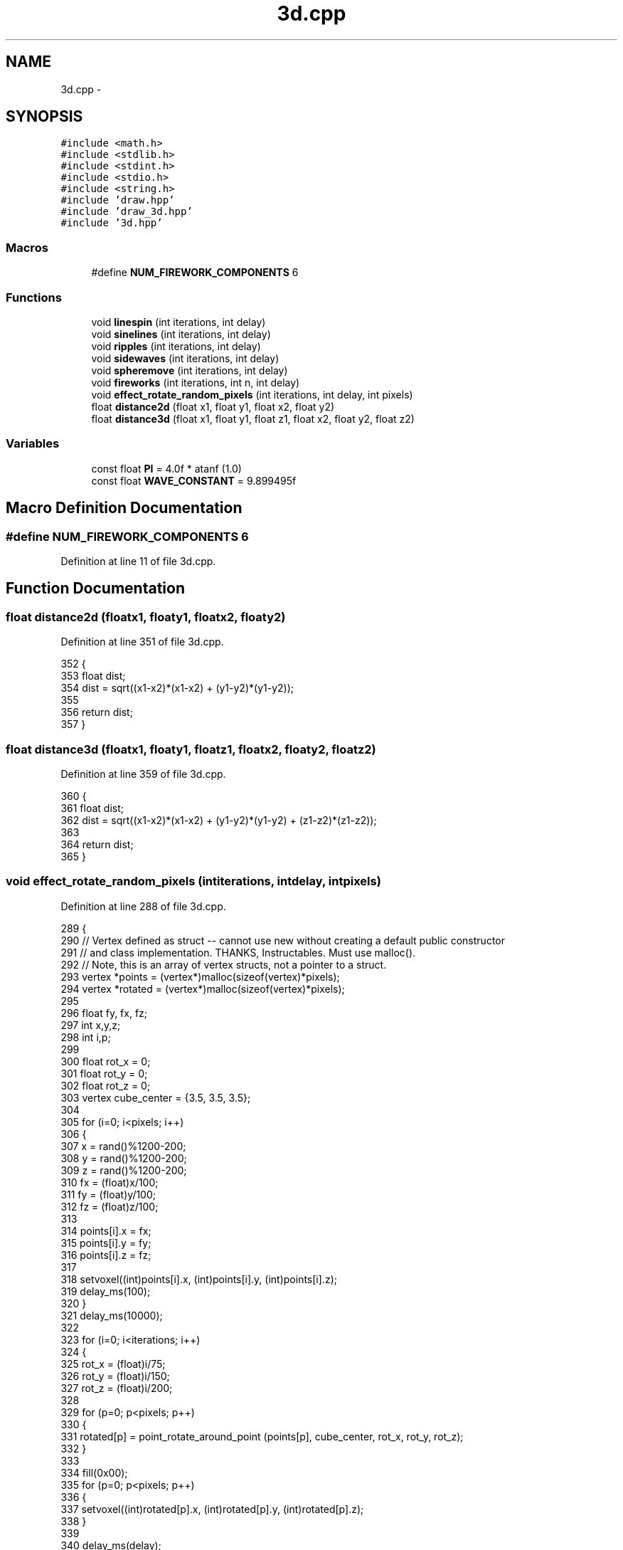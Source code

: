 .TH "3d.cpp" 3 "Thu May 7 2015" "Version 1.0" "ECE590CubeController" \" -*- nroff -*-
.ad l
.nh
.SH NAME
3d.cpp \- 
.SH SYNOPSIS
.br
.PP
\fC#include <math\&.h>\fP
.br
\fC#include <stdlib\&.h>\fP
.br
\fC#include <stdint\&.h>\fP
.br
\fC#include <stdio\&.h>\fP
.br
\fC#include <string\&.h>\fP
.br
\fC#include 'draw\&.hpp'\fP
.br
\fC#include 'draw_3d\&.hpp'\fP
.br
\fC#include '3d\&.hpp'\fP
.br

.SS "Macros"

.in +1c
.ti -1c
.RI "#define \fBNUM_FIREWORK_COMPONENTS\fP   6"
.br
.in -1c
.SS "Functions"

.in +1c
.ti -1c
.RI "void \fBlinespin\fP (int iterations, int delay)"
.br
.ti -1c
.RI "void \fBsinelines\fP (int iterations, int delay)"
.br
.ti -1c
.RI "void \fBripples\fP (int iterations, int delay)"
.br
.ti -1c
.RI "void \fBsidewaves\fP (int iterations, int delay)"
.br
.ti -1c
.RI "void \fBspheremove\fP (int iterations, int delay)"
.br
.ti -1c
.RI "void \fBfireworks\fP (int iterations, int n, int delay)"
.br
.ti -1c
.RI "void \fBeffect_rotate_random_pixels\fP (int iterations, int delay, int pixels)"
.br
.ti -1c
.RI "float \fBdistance2d\fP (float x1, float y1, float x2, float y2)"
.br
.ti -1c
.RI "float \fBdistance3d\fP (float x1, float y1, float z1, float x2, float y2, float z2)"
.br
.in -1c
.SS "Variables"

.in +1c
.ti -1c
.RI "const float \fBPI\fP = 4\&.0f * atanf (1\&.0)"
.br
.ti -1c
.RI "const float \fBWAVE_CONSTANT\fP = 9\&.899495f"
.br
.in -1c
.SH "Macro Definition Documentation"
.PP 
.SS "#define NUM_FIREWORK_COMPONENTS   6"

.PP
Definition at line 11 of file 3d\&.cpp\&.
.SH "Function Documentation"
.PP 
.SS "float distance2d (floatx1, floaty1, floatx2, floaty2)"

.PP
Definition at line 351 of file 3d\&.cpp\&.
.PP
.nf
352 { 
353     float dist;
354     dist = sqrt((x1-x2)*(x1-x2) + (y1-y2)*(y1-y2));
355 
356     return dist;
357 }
.fi
.SS "float distance3d (floatx1, floaty1, floatz1, floatx2, floaty2, floatz2)"

.PP
Definition at line 359 of file 3d\&.cpp\&.
.PP
.nf
360 {    
361     float dist;
362     dist = sqrt((x1-x2)*(x1-x2) + (y1-y2)*(y1-y2) + (z1-z2)*(z1-z2));
363 
364     return dist;
365 }
.fi
.SS "void effect_rotate_random_pixels (intiterations, intdelay, intpixels)"

.PP
Definition at line 288 of file 3d\&.cpp\&.
.PP
.nf
289 {
290     // Vertex defined as struct -- cannot use new without creating a default public constructor
291     // and class implementation\&. THANKS, Instructables\&. Must use malloc()\&. 
292     // Note, this is an array of vertex structs, not a pointer to a struct\&. 
293     vertex *points = (vertex*)malloc(sizeof(vertex)*pixels);
294     vertex *rotated = (vertex*)malloc(sizeof(vertex)*pixels);
295 
296     float fy, fx, fz;
297     int x,y,z;
298     int i,p;
299 
300     float rot_x = 0;
301     float rot_y = 0;
302     float rot_z = 0;
303     vertex cube_center = {3\&.5, 3\&.5, 3\&.5};
304 
305     for (i=0; i<pixels; i++)
306     {
307         x = rand()%1200-200;    
308         y = rand()%1200-200;    
309         z = rand()%1200-200;
310         fx = (float)x/100;
311         fy = (float)y/100;
312         fz = (float)z/100;
313 
314         points[i]\&.x = fx;
315         points[i]\&.y = fy;
316         points[i]\&.z = fz;
317 
318         setvoxel((int)points[i]\&.x, (int)points[i]\&.y, (int)points[i]\&.z);
319         delay_ms(100);
320     }
321     delay_ms(10000);
322 
323     for (i=0; i<iterations; i++)
324     {
325         rot_x = (float)i/75;
326         rot_y = (float)i/150;
327         rot_z = (float)i/200;
328 
329         for (p=0; p<pixels; p++)
330         {
331             rotated[p] = point_rotate_around_point (points[p], cube_center, rot_x, rot_y, rot_z);
332         }
333 
334         fill(0x00);
335         for (p=0; p<pixels; p++)
336         {
337             setvoxel((int)rotated[p]\&.x, (int)rotated[p]\&.y, (int)rotated[p]\&.z);
338         }
339 
340         delay_ms(delay);
341     }
342 
343     // Free the memory for points[] and rotated[] appropriately\&.
344     free(points);
345     free(rotated);
346 
347     fill(0x00);
348 }
.fi
.SS "void fireworks (intiterations, intn, intdelay)"

.PP
Definition at line 197 of file 3d\&.cpp\&.
.PP
.nf
198 {
199     fill(0x00);
200 
201     int i,f,e;
202 
203     float origin_x = 3;
204     float origin_y = 3;
205     float origin_z = 3;
206 
207     int rand_y, rand_x, rand_z;
208 
209     float slowrate, gravity;
210 
211     // Particles and their position, x,y,z and their movement, dx, dy, dz
212     // Compiler warns that it needs a constant expression for declaration of 2D arrays on stack\&. 
213     // Changing to dynamic allocation instead:
214     float **particles = new float*[n];
215     for (i = 0; i < n; ++i)
216     {
217         particles[i] = new float[NUM_FIREWORK_COMPONENTS];
218     }
219 
220     for (i=0; i<iterations; i++)
221     {
222         origin_x = (float)(rand() % 4);
223         origin_y = (float)(rand() % 4);
224         origin_z = (float)(rand() % 2);
225         origin_z += (5\&.0f);
226         origin_x += (2\&.0f);
227         origin_y += (2\&.0f);
228 
229         // shoot a particle up in the air
230         for (e=0;e<origin_z;e++)
231         {
232             setvoxel((int)origin_x, (int)origin_y, e);
233             delay_ms(600+(500*e));
234             fill(0x00);
235         }
236 
237         // Fill particle array
238         for (f=0; f<n; f++)
239         {
240             // Position
241             particles[f][0] = origin_x;
242             particles[f][1] = origin_y;
243             particles[f][2] = origin_z;
244             
245             rand_x = rand()%200;
246             rand_y = rand()%200;
247             rand_z = rand()%200;
248 
249             // Movement
250             particles[f][3] = 1-(float)rand_x/100; // dx
251             particles[f][4] = 1-(float)rand_y/100; // dy
252             particles[f][5] = 1-(float)rand_z/100; // dz
253         }
254 
255         // explode
256         for (e=0; e<25; e++)
257         {
258             slowrate = (1\&.0f) + (tanf((e+(0\&.1f))/20) * (10\&.0f));
259             gravity = tanf((e+(0\&.1f))/20) / (2\&.0f);
260 
261             for (f=0; f<n; f++)
262             {
263                 particles[f][0] += particles[f][3]/slowrate;
264                 particles[f][1] += particles[f][4]/slowrate;
265                 particles[f][2] += particles[f][5]/slowrate;
266                 particles[f][2] -= gravity;
267 
268                 setvoxel((int)particles[f][0], (int)particles[f][1], (int)particles[f][2]);
269 
270 
271             }
272 
273             delay_ms(delay);
274             fill(0x00);
275         }
276 
277     }
278 
279     // Clean-up resources allocated with malloc\&.
280     for (i = 0; i < n; ++i)
281     {
282         delete[] particles[i];
283     }
284     delete[] particles;
285 
286 }
.fi
.SS "void linespin (intiterations, intdelay)"

.PP
Definition at line 17 of file 3d\&.cpp\&.
.PP
.nf
18 {
19     float top_x, top_y, top_z, bot_x, bot_y, bot_z, sin_base;
20     float center_x, center_y;
21 
22     center_x = 4;
23     center_y = 4;
24 
25     int i, z;
26     for (i=0;i<iterations;i++)
27     {
28 
29         //printf("Sin base %f \n",sin_base);
30 
31         for (z = 0; z < 8; z++)
32         {
33 
34         sin_base = (float)i/50 + (float)z/(10+(7*sin((float)i/200)));
35 
36         top_x = center_x + sin(sin_base)*5;
37         top_y = center_x + cos(sin_base)*5;
38         //top_z = center_x + cos(sin_base/100)*2\&.5;
39 
40         bot_x = center_x + sin(sin_base+PI)*10;
41         bot_y = center_x + cos(sin_base+PI)*10;
42         //bot_z = 7-top_z;
43         
44         bot_z = (float)z;
45         top_z = (float)z;
46 
47         //setvoxel((int) top_x, (int) top_y, 7);
48         //setvoxel((int) bot_x, (int) bot_y, 0);
49 
50         //printf("P1: %i %i %i P2: %i %i %i \n", (int) top_x, (int) top_y, 7, (int) bot_x, (int) bot_y, 0);
51 
52         //line_3d((int) top_x, (int) top_y, (int) top_z, (int) bot_x, (int) bot_y, (int) bot_z);
53         line_3d((int) top_z, (int) top_x, (int) top_y, (int) bot_z, (int) bot_x, (int) bot_y);
54         }
55 
56         delay_ms(120);
57         fill(0x00);
58     }
59 
60 }
.fi
.SS "void ripples (intiterations, intdelay)"

.PP
Definition at line 93 of file 3d\&.cpp\&.
.PP
.nf
94 {
95     float distance, height, ripple_interval;
96     int x,y,i;
97 
98     fill(0x00);
99 
100     for (i=0;i<iterations;i++)
101     {
102         for (x=0;x<8;x++)
103         {
104             for (y=0;y<8;y++)
105             {
106                 distance = (distance2d(3\&.5, 3\&.5, (float)x, (float)y)/WAVE_CONSTANT)*(8\&.0f);
107                 //distance = distance2d(3\&.5,3\&.5,x,y);
108                 ripple_interval = (1\&.3f);
109                 height = 4+sin(distance/ripple_interval+(float) i/50)*(4\&.0f);
110 
111                 setvoxel(x,y,(int) height); 
112             }
113         }
114         delay_ms(delay);
115         fill(0x00);
116     }
117 }
.fi
.SS "void sidewaves (intiterations, intdelay)"

.PP
Definition at line 119 of file 3d\&.cpp\&.
.PP
.nf
120 {
121     float origin_x, origin_y, distance, height, ripple_interval;
122     int x,y,i;
123 
124     fill(0x00);
125 
126     for (i=0;i<iterations;i++)
127     {
128 
129         origin_x = 3\&.5f+sin((float)i/500)*(4\&.0f);
130         origin_y = 3\&.5f+cos((float)i/500)*(4\&.0f);
131         
132         for (x=0;x<8;x++)
133         {
134             for (y=0;y<8;y++)
135             {
136                 distance = (distance2d(origin_x, origin_y, (float)x, (float)y)/WAVE_CONSTANT)*(8\&.0f);
137                 ripple_interval =2;
138                 height = 4+sin((distance/ripple_interval)+(float) i/50)*(3\&.6f);
139 
140                 setvoxel(x,y,(int) height);
141                 setvoxel(x,y,(int) height);
142                     
143             }
144         }
145 
146         delay_ms(delay);
147         fill(0x00);
148     }
149 }
.fi
.SS "void sinelines (intiterations, intdelay)"

.PP
Definition at line 62 of file 3d\&.cpp\&.
.PP
.nf
63 {
64     int i,x;
65 
66     float left, right, sine_base, x_dividor,ripple_height;
67 
68     for (i=0; i<iterations; i++)
69     {
70         for (x=0; x<8 ;x++)
71         {
72             x_dividor = 2 + sin((float)i/100)+1;
73             ripple_height = 3 + (sin((float)i/200)+1)*6;
74 
75             sine_base = (float) (i/40) + (float) (x/x_dividor);
76 
77             left = (4\&.0f) + sin(sine_base)*ripple_height;
78             right = (4\&.0f) + cos(sine_base)*ripple_height;
79             right = (7\&.0f)-left;
80 
81             //printf("%i %i \n", (int) left, (int) right);
82 
83             line_3d(0-3, x, (int) left, 7+3, x, (int) right);
84             //line_3d((int) right, 7, x);
85         }
86     
87     delay_ms(delay);
88     fill(0x00);
89     }
90 }
.fi
.SS "void spheremove (intiterations, intdelay)"

.PP
Definition at line 151 of file 3d\&.cpp\&.
.PP
.nf
152 {
153     
154     fill(0x00);
155 
156     float origin_x, origin_y, origin_z, distance, diameter;
157 
158     origin_x = 0\&.0f;
159     origin_y = 3\&.5f;
160     origin_z = 3\&.5f;
161 
162     diameter = 3\&.0f;
163 
164     int x, y, z, i;
165 
166     for (i=0; i<iterations; i++)
167     {
168         origin_x = 3\&.5f + sin((float)i/50)*(2\&.5f);
169         origin_y = 3\&.5f + cos((float)i/50)*(2\&.5f);
170         origin_z = 3\&.5f + cos((float)i/30)*(2\&.0f);
171 
172         diameter = 2+sin((float)i/150);
173 
174         for (x=0; x<8; x++)
175         {
176             for (y=0; y<8; y++)
177             {
178                 for (z=0; z<8; z++)
179                 {
180                     distance = distance3d((float)x, (float)y, (float)z, origin_x, origin_y, origin_z);
181                     //printf("Distance: %f \n", distance);
182 
183                     if (distance>diameter && distance<diameter+1)
184                     {
185                         setvoxel(x,y,z);
186                     }
187                 }
188             }
189         }
190 
191         delay_ms(delay);
192         fill(0x00);
193     }
194 
195 }
.fi
.SH "Variable Documentation"
.PP 
.SS "const float PI = 4\&.0f * atanf (1\&.0)"

.PP
Definition at line 14 of file 3d\&.cpp\&.
.SS "const float WAVE_CONSTANT = 9\&.899495f"

.PP
Definition at line 15 of file 3d\&.cpp\&.
.SH "Author"
.PP 
Generated automatically by Doxygen for ECE590CubeController from the source code\&.
